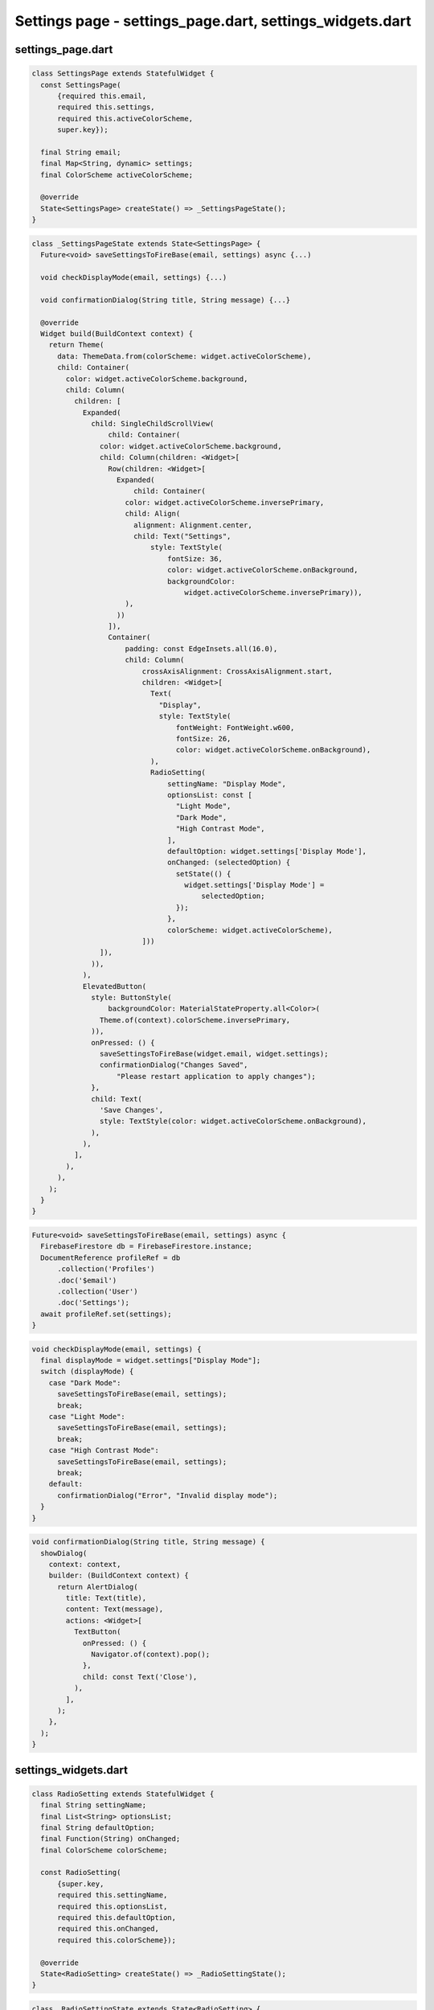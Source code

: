 Settings page - settings_page.dart, settings_widgets.dart
=========================================================


settings_page.dart
--------------------

.. code-block:: dart  

  class SettingsPage extends StatefulWidget {
    const SettingsPage(
        {required this.email,
        required this.settings,
        required this.activeColorScheme,
        super.key});
  
    final String email;
    final Map<String, dynamic> settings;
    final ColorScheme activeColorScheme;
  
    @override
    State<SettingsPage> createState() => _SettingsPageState();
  }


.. code-block:: dart

  class _SettingsPageState extends State<SettingsPage> {
    Future<void> saveSettingsToFireBase(email, settings) async {...)
  
    void checkDisplayMode(email, settings) {...)
  
    void confirmationDialog(String title, String message) {...}
  
    @override
    Widget build(BuildContext context) {
      return Theme(
        data: ThemeData.from(colorScheme: widget.activeColorScheme),
        child: Container(
          color: widget.activeColorScheme.background,
          child: Column(
            children: [
              Expanded(
                child: SingleChildScrollView(
                    child: Container(
                  color: widget.activeColorScheme.background,
                  child: Column(children: <Widget>[
                    Row(children: <Widget>[
                      Expanded(
                          child: Container(
                        color: widget.activeColorScheme.inversePrimary,
                        child: Align(
                          alignment: Alignment.center,
                          child: Text("Settings",
                              style: TextStyle(
                                  fontSize: 36,
                                  color: widget.activeColorScheme.onBackground,
                                  backgroundColor:
                                      widget.activeColorScheme.inversePrimary)),
                        ),
                      ))
                    ]),
                    Container(
                        padding: const EdgeInsets.all(16.0),
                        child: Column(
                            crossAxisAlignment: CrossAxisAlignment.start,
                            children: <Widget>[
                              Text(
                                "Display",
                                style: TextStyle(
                                    fontWeight: FontWeight.w600,
                                    fontSize: 26,
                                    color: widget.activeColorScheme.onBackground),
                              ),
                              RadioSetting(
                                  settingName: "Display Mode",
                                  optionsList: const [
                                    "Light Mode",
                                    "Dark Mode",
                                    "High Contrast Mode",
                                  ],
                                  defaultOption: widget.settings['Display Mode'],
                                  onChanged: (selectedOption) {
                                    setState(() {
                                      widget.settings['Display Mode'] =
                                          selectedOption;
                                    });
                                  },
                                  colorScheme: widget.activeColorScheme),
                            ]))
                  ]),
                )),
              ),
              ElevatedButton(
                style: ButtonStyle(
                    backgroundColor: MaterialStateProperty.all<Color>(
                  Theme.of(context).colorScheme.inversePrimary,
                )),
                onPressed: () {
                  saveSettingsToFireBase(widget.email, widget.settings);
                  confirmationDialog("Changes Saved",
                      "Please restart application to apply changes");
                },
                child: Text(
                  'Save Changes',
                  style: TextStyle(color: widget.activeColorScheme.onBackground),
                ),
              ),
            ],
          ),
        ),
      );
    }
  }

.. code-block:: dart

    Future<void> saveSettingsToFireBase(email, settings) async {
      FirebaseFirestore db = FirebaseFirestore.instance;
      DocumentReference profileRef = db
          .collection('Profiles')
          .doc('$email')
          .collection('User')
          .doc('Settings');
      await profileRef.set(settings);
    }

.. code-block:: dart

  void checkDisplayMode(email, settings) {
    final displayMode = widget.settings["Display Mode"];
    switch (displayMode) {
      case "Dark Mode":
        saveSettingsToFireBase(email, settings);
        break;
      case "Light Mode":
        saveSettingsToFireBase(email, settings);
        break;
      case "High Contrast Mode":
        saveSettingsToFireBase(email, settings);
        break;
      default:
        confirmationDialog("Error", "Invalid display mode");
    }
  }


.. code-block:: dart

  void confirmationDialog(String title, String message) {
    showDialog(
      context: context,
      builder: (BuildContext context) {
        return AlertDialog(
          title: Text(title),
          content: Text(message),
          actions: <Widget>[
            TextButton(
              onPressed: () {
                Navigator.of(context).pop();
              },
              child: const Text('Close'),
            ),
          ],
        );
      },
    );
  }


settings_widgets.dart
----------------------

.. code-block:: dart

  class RadioSetting extends StatefulWidget {
    final String settingName;
    final List<String> optionsList;
    final String defaultOption;
    final Function(String) onChanged;
    final ColorScheme colorScheme;
  
    const RadioSetting(
        {super.key,
        required this.settingName,
        required this.optionsList,
        required this.defaultOption,
        required this.onChanged,
        required this.colorScheme});
  
    @override
    State<RadioSetting> createState() => _RadioSettingState();
  }


.. code-block:: dart

  class _RadioSettingState extends State<RadioSetting> {
    String selectedOption = "";
  
    _RadioSettingState();
  
  
    @override
    Widget build(BuildContext context) {
      return Theme(
        data: ThemeData.from(colorScheme: widget.colorScheme),
        child: Container(
          color: widget.colorScheme.background,
          child: Column(
            crossAxisAlignment: CrossAxisAlignment.start,
            children: <Widget>[
              Text(
                widget.settingName,
                style: const TextStyle(fontWeight: FontWeight.w600, fontSize: 20),
              ),
              Column(
                children: widget.optionsList.map((option) {
                  return ListTile(
                    title: Text(option, style: const TextStyle(fontSize: 18)),
                    leading: Radio<String>(
                      value: option,
                      groupValue: selectedOption,
                      onChanged: (value) {
                        setState(() {
                          selectedOption = value as String;
                          widget.onChanged(selectedOption);
                        });
                      },
                    ),
                  );
                }).toList(),
              ),
            ],
          ),
        ),
      );
    }
  }

.. code-block:: dart

    void initState() {
      super.initState();
      if (widget.defaultOption == "Light Mode") {
        selectedOption = widget.optionsList[0];
      } else if (widget.defaultOption == "Dark Mode") {
        selectedOption = widget.optionsList[1];
      } else if (widget.defaultOption == "High Contrast Mode") {
        selectedOption = widget.optionsList[2];
      } else if (widget.defaultOption == "Colour Blind Mode") {
        selectedOption = widget.optionsList[3];
      }
    }







